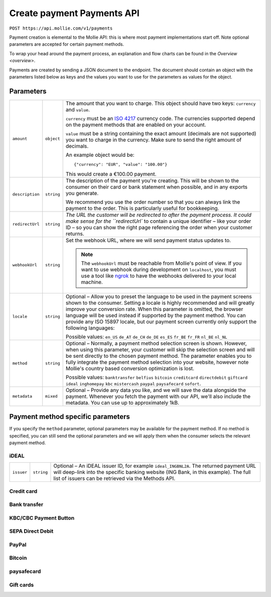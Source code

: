 .. _v2/payment-create:

Create payment Payments API
===========================

``POST https://api.mollie.com/v1/payments``

Payment creation is elemental to the Mollie API: this is where most payment implementations start off. Note optional
parameters are accepted for certain payment methods.

To wrap your head around the payment process, an explanation and flow charts can be found in the `Overview <overview>`.

Payments are created by sending a JSON document to the endpoint. The document should contain an object with the
parameters listed below as keys and the values you want to use for the parameters as values for the object.

Parameters
----------

.. list-table::
  :header-rows: 0
  :widths: auto

  * - ``amount``
    - ``object``
    - The amount that you want to charge. This object should have two keys: ``currency`` and ``value``.

      ``currency`` must be an `ISO 4217 <https://en.wikipedia.org/wiki/ISO_4217>`_ currency code. The currencies
      supported depend on the payment methods that are enabled on your account.

      ``value`` must be a string containing the exact amount (decimals are not supported) you want to charge in the
      currency. Make sure to send the right amount of decimals.

      An example object would be::

        {"currency": "EUR", "value": "100.00"}

      This would create a €100.00 payment.


  * - ``description``
    - ``string``
    - The description of the payment you're creating. This will be shown to the consumer on their card or bank
      statement when possible, and in any exports you generate.

      We recommend you use the order number so that you can always link the payment to the order. This is particularly
      useful for bookkeeping.

  * - ``redirectUrl``
    - ``string``
    - `The URL the customer will be redirected to after the payment process. It could make sense for the ``redirectUrl``
      to contain a unique identifier – like your order ID – so you can show the right page referencing the order when
      your customer returns.

  * - ``webhookUrl``
    - ``string``
    - Set the webhook URL, where we will send payment status updates to.

      .. note::
        The ``webhookUrl`` must be reachable from Mollie's point of view. If you want to use webhook during
        development on ``localhost``, you must use a tool like
        `ngrok <https://lornajane.net/posts/2015/test-incoming-webhooks-locally-with-ngrok>`_ to have the webhooks
        delivered to your local machine.

  * - ``locale``
    - ``string``
    - Optional – Allow you to preset the language to be used in the payment screens shown to the consumer. Setting a
      locale is highly recommended and will greatly improve your conversion rate. When this parameter is omitted, the
      browser language will be used instead if supported by the payment method. You can provide any ISO 15897 locale,
      but our payment screen currently only support the following languages:

      Possible values: ``en_US`` ``de_AT`` ``de_CH`` ``de_DE`` ``es_ES`` ``fr_BE`` ``fr_FR`` ``nl_BE`` ``nl_NL``

  * - ``method``
    - ``string``
    - Optional – Normally, a payment method selection screen is shown. However, when using this parameter, your customer
      will skip the selection screen and will be sent directly to the chosen payment method. The parameter enables you
      to fully integrate the payment method selection into your website, however note Mollie's country based conversion
      optimization is lost.

      Possible values: ``banktransfer`` ``belfius`` ``bitcoin`` ``creditcard`` ``directdebit`` ``giftcard`` ``ideal``
      ``inghomepay`` ``kbc`` ``mistercash`` ``paypal`` ``paysafecard`` ``sofort``.

  * - ``metadata``
    - ``mixed``
    - Optional – Provide any data you like, and we will save the data alongside the payment. Whenever you fetch the
      payment with our API, we'll also include the metadata. You can use up to approximately 1kB.

Payment method specific parameters
----------------------------------

If you specify the ``method`` parameter, optional parameters may be available for the payment method. If no method is
specified, you can still send the optional parameters and we will apply them when the consumer selects the relevant
payment method.

iDEAL
^^^^^

.. list-table::
  :header-rows: 0
  :widths: auto

  * - ``issuer``
    - ``string``
    - Optional – An iDEAL issuer ID, for example ``ideal_INGBNL2A``. The returned payment URL will deep-link into the
      specific banking website (ING Bank, in this example). The full list of issuers can be retrieved via the Methods
      API.

Credit card
^^^^^^^^^^^

Bank transfer
^^^^^^^^^^^^^

KBC/CBC Payment Button
^^^^^^^^^^^^^^^^^^^^^^

SEPA Direct Debit
^^^^^^^^^^^^^^^^^

PayPal
^^^^^^

Bitcoin
^^^^^^^

paysafecard
^^^^^^^^^^^

Gift cards
^^^^^^^^^^

